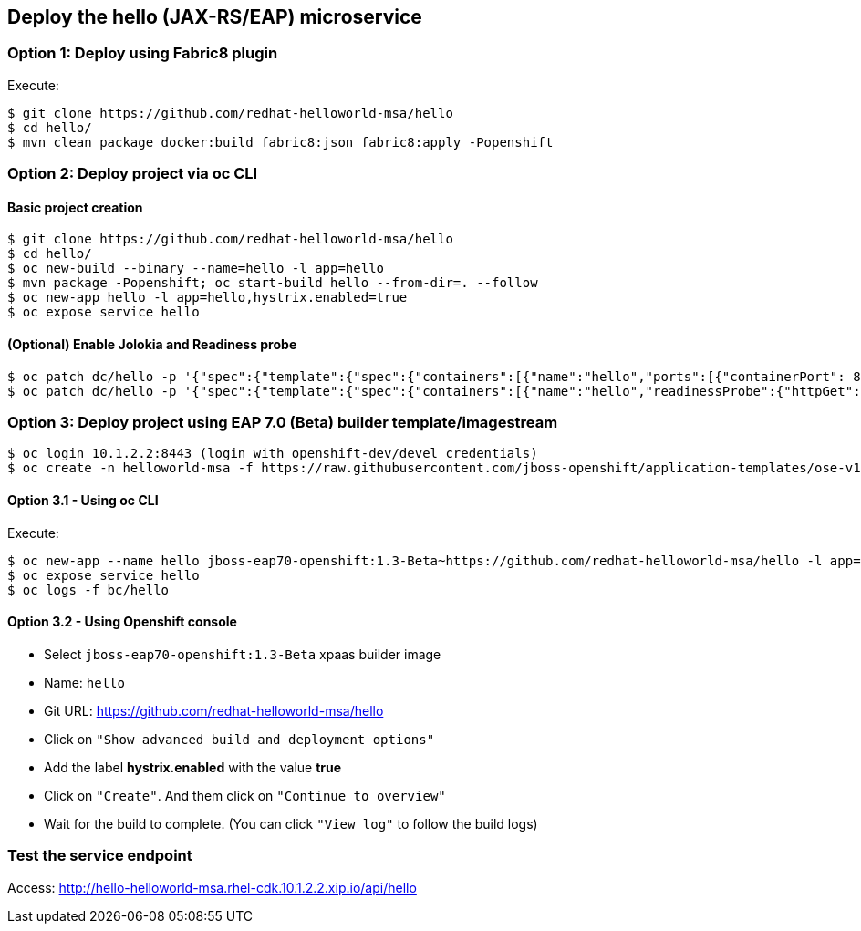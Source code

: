 // JBoss, Home of Professional Open Source
// Copyright 2016, Red Hat, Inc. and/or its affiliates, and individual
// contributors by the @authors tag. See the copyright.txt in the
// distribution for a full listing of individual contributors.
//
// Licensed under the Apache License, Version 2.0 (the "License");
// you may not use this file except in compliance with the License.
// You may obtain a copy of the License at
// http://www.apache.org/licenses/LICENSE-2.0
// Unless required by applicable law or agreed to in writing, software
// distributed under the License is distributed on an "AS IS" BASIS,
// WITHOUT WARRANTIES OR CONDITIONS OF ANY KIND, either express or implied.
// See the License for the specific language governing permissions and
// limitations under the License.

## Deploy the hello (JAX-RS/EAP) microservice


### Option 1: Deploy using Fabric8 plugin

Execute:

----
$ git clone https://github.com/redhat-helloworld-msa/hello
$ cd hello/
$ mvn clean package docker:build fabric8:json fabric8:apply -Popenshift
----

### Option 2: Deploy project via oc CLI

#### Basic project creation

----
$ git clone https://github.com/redhat-helloworld-msa/hello
$ cd hello/
$ oc new-build --binary --name=hello -l app=hello
$ mvn package -Popenshift; oc start-build hello --from-dir=. --follow
$ oc new-app hello -l app=hello,hystrix.enabled=true
$ oc expose service hello
----

#### (Optional) Enable Jolokia and Readiness probe

----
$ oc patch dc/hello -p '{"spec":{"template":{"spec":{"containers":[{"name":"hello","ports":[{"containerPort": 8778,"name":"jolokia"}]}]}}}}'
$ oc patch dc/hello -p '{"spec":{"template":{"spec":{"containers":[{"name":"hello","readinessProbe":{"httpGet":{"path":"/api/health","port":8080}}}]}}}}'
----

### Option 3: Deploy project using EAP 7.0 (Beta) builder template/imagestream

----
$ oc login 10.1.2.2:8443 (login with openshift-dev/devel credentials)
$ oc create -n helloworld-msa -f https://raw.githubusercontent.com/jboss-openshift/application-templates/ose-v1.3.0-1/jboss-image-streams.json
----

#### Option 3.1 -  Using oc CLI

Execute:

----
$ oc new-app --name hello jboss-eap70-openshift:1.3-Beta~https://github.com/redhat-helloworld-msa/hello -l app=hello,hystrix.enabled=true
$ oc expose service hello
$ oc logs -f bc/hello
----

#### Option 3.2 - Using Openshift console

- Select `jboss-eap70-openshift:1.3-Beta` xpaas builder image
- Name: `hello`
- Git URL: https://github.com/redhat-helloworld-msa/hello
- Click on `"Show advanced build and deployment options"`
- Add the label **hystrix.enabled** with the value **true**
- Click on `"Create"`. And them click on `"Continue to overview"`
- Wait for the build to complete. (You can click `"View log"` to follow the build logs)



### Test the service endpoint

Access: http://hello-helloworld-msa.rhel-cdk.10.1.2.2.xip.io/api/hello